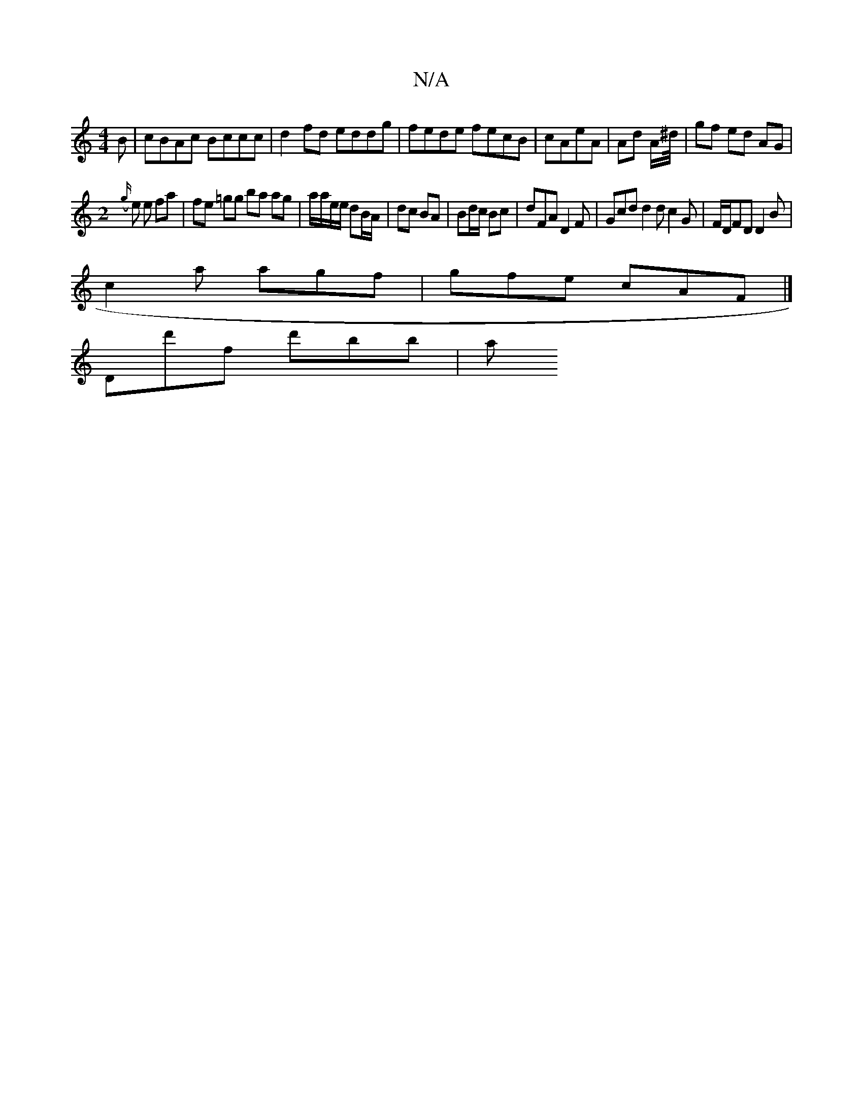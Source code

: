 X:1
T:N/A
M:4/4
R:N/A
K:Cmajor
B | cBAc Bccc | d2 fd eddg | fede fecB |cAeA | Ad A/^d//|gf ed AG|
M:2
({g/}e e fa |fe =gg ba ag|a/a/e/e/ dB/A/|dc BA | Bd/c/ Bc | dFA D2 F|Gcd d2d c2G|F/D/FD D2B |
c2a agf | gfe cAF |]
Dd'f d'bb | a>